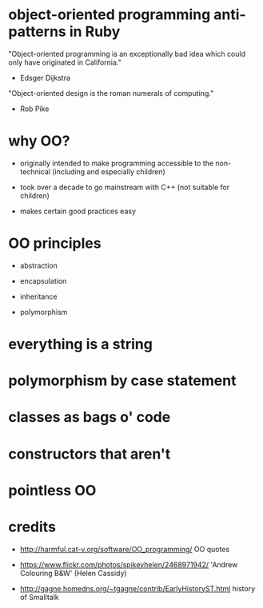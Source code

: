 * object-oriented programming anti-patterns in Ruby

"Object-oriented programming is an exceptionally bad idea which could only have originated in California."
  - Edsger Dijkstra

"Object-oriented design is the roman numerals of computing."
  - Rob Pike

[[./colouring.jpg]]

* why OO?

 + originally intended to make programming accessible to the non-technical
   (including and especially children)

 + took over a decade to go mainstream with C++
   (not suitable for children)

 + makes certain good practices easy

* OO principles

 + abstraction

 + encapsulation

 + inheritance

 + polymorphism

* everything is a string

* polymorphism by case statement

* classes as bags o' code

* constructors that aren't

* pointless OO

* credits

 + http://harmful.cat-v.org/software/OO_programming/
   OO quotes

 + https://www.flickr.com/photos/spikeyhelen/2468971942/
   'Andrew Colouring B&W' (Helen Cassidy)

 + http://gagne.homedns.org/~tgagne/contrib/EarlyHistoryST.html
   history of Smalltalk
